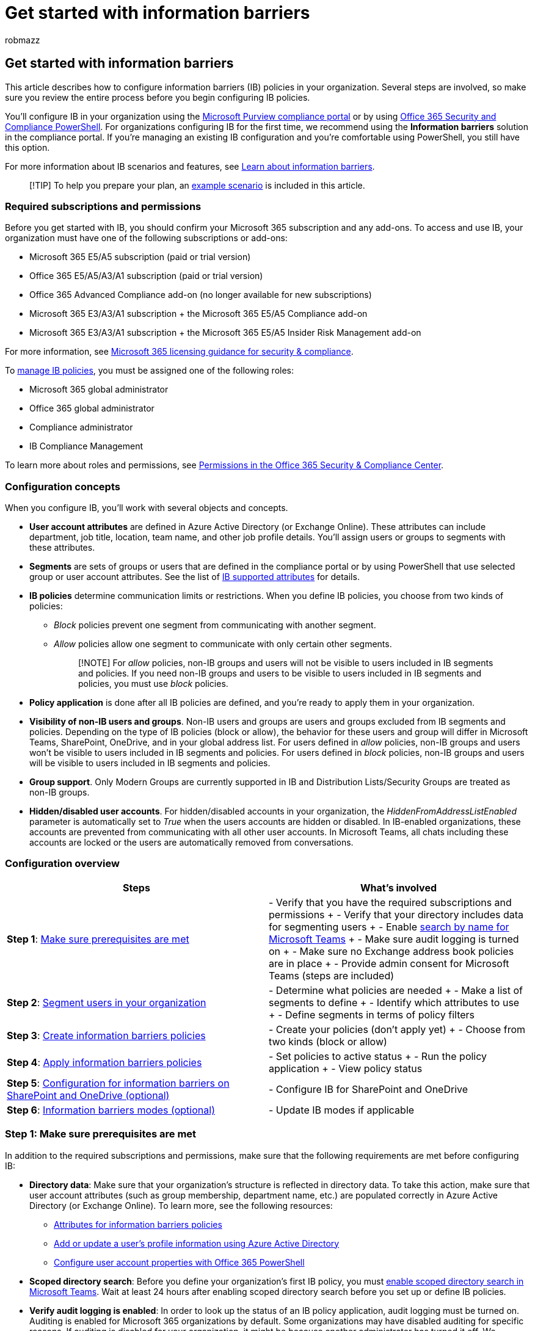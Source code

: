 = Get started with information barriers
:audience: ITPro
:author: robmazz
:description: Learn how to get started with information barriers in Microsoft Purview.
:f1.keywords: ["NOCSH"]
:keywords: Microsoft 365, Microsoft Purview, compliance, information barriers
:manager: laurawi
:ms.author: robmazz
:ms.collection: ["highpri", "tier2", "M365-security-compliance"]
:ms.custom: seo-marvel-apr2020
:ms.localizationpriority:
:ms.service: O365-seccomp
:ms.topic: article

== Get started with information barriers

This article describes how to configure information barriers (IB) policies in your organization.
Several steps are involved, so make sure you review the entire process before you begin configuring IB policies.

You'll configure IB in your organization using the https://compliance.microsoft.com[Microsoft Purview compliance portal] or by using link:/powershell/exchange/scc-powershell[Office 365 Security and Compliance PowerShell].
For organizations configuring IB for the first time, we recommend using the *Information barriers* solution in the compliance portal.
If you're managing an existing IB configuration and you're comfortable using PowerShell, you still have this option.

For more information about IB scenarios and features, see xref:information-barriers.adoc[Learn about information barriers].

____
[!TIP] To help you prepare your plan, an <<example-scenario-contosos-departments-segments-and-policies,example scenario>> is included in this article.
____

=== Required subscriptions and permissions

Before you get started with IB, you should confirm your Microsoft 365 subscription and any add-ons.
To access and use IB, your organization must have one of the following subscriptions or add-ons:

* Microsoft 365 E5/A5 subscription (paid or trial version)
* Office 365 E5/A5/A3/A1 subscription (paid or trial version)
* Office 365 Advanced Compliance add-on (no longer available for new subscriptions)
* Microsoft 365 E3/A3/A1 subscription + the Microsoft 365 E5/A5 Compliance add-on
* Microsoft 365 E3/A3/A1 subscription + the Microsoft 365 E5/A5 Insider Risk Management add-on

For more information, see link:/office365/servicedescriptions/microsoft-365-service-descriptions/microsoft-365-tenantlevel-services-licensing-guidance/microsoft-365-security-compliance-licensing-guidance#information-protection[Microsoft 365 licensing guidance for security & compliance].

To xref:information-barriers-policies.adoc[manage IB policies], you must be assigned one of the following roles:

* Microsoft 365 global administrator
* Office 365 global administrator
* Compliance administrator
* IB Compliance Management

To learn more about roles and permissions, see xref:../security/office-365-security/permissions-in-the-security-and-compliance-center.adoc[Permissions in the Office 365 Security & Compliance Center].

=== Configuration concepts

When you configure IB, you'll work with several objects and concepts.

* *User account attributes* are defined in Azure Active Directory (or Exchange Online).
These attributes can include department, job title, location, team name, and other job profile details.
You'll assign users or groups to segments with these attributes.
* *Segments* are sets of groups or users that are defined in the compliance portal or by using PowerShell that use selected group or user account attributes.
See the list of xref:information-barriers-attributes.adoc[IB supported attributes] for details.
* *IB policies* determine communication limits or restrictions.
When you define IB policies, you choose from two kinds of policies:
 ** _Block_ policies prevent one segment from communicating with another segment.
 ** _Allow_ policies allow one segment to communicate with only certain other segments.
+
____
[!NOTE] For _allow_ policies, non-IB groups and users will not be visible to users included in IB segments and policies.
If you need non-IB groups and users to be visible to users included in IB segments and policies, you must use _block_ policies.
____
* *Policy application* is done after all IB policies are defined, and you're ready to apply them in your organization.
* *Visibility of non-IB users and groups*.
Non-IB users and groups are users and groups excluded from IB segments and policies.
Depending on the type of IB policies (block or allow), the behavior for these users and group will differ in Microsoft Teams, SharePoint, OneDrive, and in your global address list.
For users defined in _allow_ policies, non-IB groups and users won't be visible to users included in IB segments and policies.
For users defined in _block_ policies, non-IB groups and users will be visible to users included in IB segments and policies.
* *Group support*.
Only Modern Groups are currently supported in IB and Distribution Lists/Security Groups are treated as non-IB groups.
* *Hidden/disabled user accounts*.
For hidden/disabled accounts in your organization, the _HiddenFromAddressListEnabled_ parameter is automatically set to _True_ when the users accounts are hidden or disabled.
In IB-enabled organizations, these accounts are prevented from communicating with all other user accounts.
In Microsoft Teams, all chats including these accounts are locked or the users are automatically removed from conversations.

=== Configuration overview

|===
| *Steps* | *What's involved*

| *Step 1*: <<step-1-make-sure-prerequisites-are-met,Make sure prerequisites are met>>
| - Verify that you have the required subscriptions and permissions + - Verify that your directory includes data for segmenting users + - Enable link:/microsoftteams/teams-scoped-directory-search[search by name for Microsoft Teams] + - Make sure audit logging is turned on + - Make sure no Exchange address book policies are in place + - Provide admin consent for Microsoft Teams (steps are included)

| *Step 2*: <<step-2-segment-users-in-your-organization,Segment users in your organization>>
| - Determine what policies are needed + - Make a list of segments to define + - Identify which attributes to use + - Define segments in terms of policy filters

| *Step 3*: <<step-3-create-ib-policies,Create information barriers policies>>
| - Create your policies (don't apply yet) + - Choose from two kinds (block or allow)

| *Step 4*: <<step-4-apply-ib-policies,Apply information barriers policies>>
| - Set policies to active status + - Run the policy application + - View policy status

| *Step 5*: <<step-5-configuration-for-information-barriers-on-sharepoint-and-onedrive,Configuration for information barriers on SharePoint and OneDrive (optional)>>
| - Configure IB for SharePoint and OneDrive

| *Step 6*: <<step-6-information-barriers-modes,Information barriers modes (optional)>>
| - Update IB modes if applicable
|===

=== Step 1: Make sure prerequisites are met

In addition to the required subscriptions and permissions, make sure that the following requirements are met before configuring IB:

* *Directory data*: Make sure that your organization's structure is reflected in directory data.
To take this action, make sure that user account attributes (such as group membership, department name, etc.) are populated correctly in Azure Active Directory (or Exchange Online).
To learn more, see the following resources:
 ** xref:information-barriers-attributes.adoc[Attributes for information barriers policies]
 ** link:/azure/active-directory/fundamentals/active-directory-users-profile-azure-portal[Add or update a user's profile information using Azure Active Directory]
 ** xref:../enterprise/configure-user-account-properties-with-microsoft-365-powershell.adoc[Configure user account properties with Office 365 PowerShell]
* *Scoped directory search*: Before you define your organization's first IB policy, you must link:/MicrosoftTeams/teams-scoped-directory-search[enable scoped directory search in Microsoft Teams].
Wait at least 24 hours after enabling scoped directory search before you set up or define IB policies.
* *Verify audit logging is enabled*: In order to look up the status of an IB policy application, audit logging must be turned on.
Auditing is enabled for Microsoft 365 organizations by default.
Some organizations may have disabled auditing for specific reasons.
If auditing is disabled for your organization, it might be because another administrator has turned it off.
We recommend confirming that it's OK to turn auditing back on when completing this step.
For more information, see xref:turn-audit-log-search-on-or-off.adoc[Turn the audit log search on or off].
* *Remove existing Exchange Online address book policies*: Before you define and apply IB policies, you must remove all existing Exchange Online address book policies in your organization.
IB policies are based on address book policies and existing ABPs policies aren't compatible with the ABPs created by IB.
To remove your existing address book policies, see link:/exchange/address-books/address-book-policies/remove-an-address-book-policy[Remove an address book policy in Exchange Online].
For more information about IB policies and Exchange Online, see link:information-barriers.md#information-barriers-and-exchange-online[Information barriers and Exchange Online].
* *Manage using PowerShell (optional)*: IB segments and policies can be defined and managed in Office 365 Security & Compliance PowerShell.
Although several examples are provided in this article, you'll need to be familiar with PowerShell cmdlets and parameters if you choose to use PowerShell to configure and manage IB segments and policies.
You'll also need the Azure Active Directory PowerShell module if you choose this configuration option.
 ** link:/powershell/exchange/connect-to-scc-powershell[Connect to Security & Compliance PowerShell]
 ** link:/powershell/azure/active-directory/install-adv2[Install Azure Active Directory PowerShell for Graph]
* *Admin consent for IB in Microsoft Teams*: When your IB policies are in place, they can remove non-IB compliance users from Groups (for example, Teams channels, which are based on groups).
This configuration helps ensure your organization remains compliant with policies and regulations.
Use the following procedure to enable IB policies to work as expected in Microsoft Teams.
 .. Prerequisite: link:/powershell/azure/active-directory/install-adv2[Install Azure Active Directory PowerShell for Graph].
 .. Run the following PowerShell cmdlets:
+
[,powershell]
----
Connect-AzureAD -Tenant "<yourtenantdomain.com>"  //for example: Connect-AzureAD -Tenant "Contoso.onmicrosoft.com"
$appId="bcf62038-e005-436d-b970-2a472f8c1982"
$sp=Get-AzureADServicePrincipal -Filter "appid eq '$($appid)'"
if ($sp -eq $null) { New-AzureADServicePrincipal -AppId $appId }
Start-Process  "https://login.microsoftonline.com/common/adminconsent?client_id=$appId"
----

 .. When prompted, sign in using your work or school account for Office 365.
 .. In the *Permissions requested* dialog box, review the information, and then choose *Accept*.

When all the prerequisites are met, proceed to the next step.

=== Step 2: Segment users in your organization

In this step, you'll determine what IB policies are needed, make a list of segments to define, and define your segments.
Defining segments doesn't affect users, it just sets the stage for IB policies to be defined and then applied.

==== Determine what policies are needed

Considering the needs of your organization, determine the groups within your organization who will need IB policies.
Ask yourself the following questions:

* Are there internal, legal, or industry regulations that require the restriction of communication and collaboration between groups and users in your organization?
* Are there any groups or users who should be prevented from communicating with another group of users?
* Are there any groups or users that should be allowed to communicate only with one or two other groups of users?

Think about the policies you need as belonging to one of two types:

* _Block_ policies prevent one group from communicating with another group.
* _Allow_ policies allow a group to communicate with only specific groups.

When you have your initial list of needed groups and policies, proceed to identify the segments you'll need for the IB policies.

==== Identify segments

In addition to your initial list of policies, make a list of segments for your organization.
Users who will be included in IB policies should belong to a segment.
Plan your segments carefully as a user can only be in one segment.
Each segment can have only one IB policy applied.

____
[!IMPORTANT] A user can only be in one segment.
____

Determine which attributes in your organization's directory data you'll use to define segments.
You can use _Department_, _MemberOf_, or any of the supported IB attributes.
Make sure that you have values in the attribute you select for users.
For more information, see the xref:information-barriers-attributes.adoc[supported attributes for IB].

____
[!IMPORTANT] *Before you proceed to the next section, make sure your directory data has values for attributes that you can use to define segments*.
If your directory data does not have values for the attributes you want to use, then the user accounts must be updated to include that information before you proceed with configuring IB.
To get help with this, see the following resources: + - xref:../enterprise/configure-user-account-properties-with-microsoft-365-powershell.adoc[Configure user account properties with Office 365 PowerShell] + - link:/azure/active-directory/fundamentals/active-directory-users-profile-azure-portal[Add or update a user's profile information using Azure Active Directory]
____

==== Define segments using the compliance portal

To define segments in the compliance portal, complete the following steps:

. Sign into the https://compliance.microsoft.com[compliance portal] using credentials for an admin account in your organization.
. In the compliance portal, select *Information barriers* > *Segments*.
. On the *Segments* page, select *New segment* to create and configure a new segment.
. On the *Name* page, enter a name for the segment.
You can't rename a segment once it's created.
. Select *Next*.
. On the *User group filter* page, select *Add* to configure the group and user attributes for the segment.
Choose an attribute for the segment from the list of available attributes.
. For the selected attribute, select either _Equal_ or _Not equal_ and then enter the value for the attribute.
For example, if you selected _Department_ as the attribute and _Equals_, you could enter _Marketing_ as the defined _Department_ for this segment condition.
You can add additional conditions for an attribute by selecting *Add condition*.
If you need to delete an attribute or attribute condition, select the delete icon for the attribute or condition.
. Add additional attributes as needed on the *User group filter* page, then select *Next*.
. On the *Review your settings* page, review the settings you've chosen for the segment and any suggestions or warnings for your selections.
Select *Edit* to change any of the segment attributes and conditions or select *Submit* to create the segment.
+
____
[!IMPORTANT] *Make sure that your segments do not overlap*.
Each user who will be affected by IB policies should belong to one (and only one) segment.
No user should belong to two or more segments.
See <<contosos-defined-segments,Example: Contoso's defined segments>> in this article for an example scenario.
____

==== Define segments using PowerShell

To define segments with PowerShell, complete the following steps:

. Use the *New-OrganizationSegment* cmdlet with the *UserGroupFilter* parameter that corresponds to the xref:information-barriers-attributes.adoc[attribute] you want to use.
+
|===
| Syntax | Example

| `New-OrganizationSegment -Name "segmentname" -UserGroupFilter "attribute -eq 'attributevalue'"`
| `New-OrganizationSegment -Name "HR" -UserGroupFilter "Department -eq 'HR'"` <p>In this example, a segment called _HR_ is defined using _HR_, a value in the _Department_ attribute.
The *-eq* portion of the cmdlet refers to "equals." (Alternately, you can use *-ne* to mean "not equals".
See <<using-equals-and-not-equals-in-powershell-segment-definitions,Using "equals" and "not equals" in segment definitions>>.)
|===
+
After you run each cmdlet, you should see a list of details about the new segment.
Details include the segment's type, who created or last modified it, and so on.

. Repeat this process for each segment you want to define.
+
____
[!IMPORTANT] *Make sure that your segments do not overlap*.
Each user who will be affected by IB policies should belong to one (and only one) segment.
No user should belong to two or more segments.
See <<contosos-defined-segments,Example: Contoso's defined segments>> in this article for an example scenario.
____

After you've defined your segments, proceed to <<step-3-create-ib-policies,Step 3: Create IB policies>>.

==== Using "equals" and "not equals" in PowerShell segment definitions

In the following example, we're configuring IB segments using PowerShell and defining a segment such that 'Department equals HR'.

|===
| Example | Note

| `New-OrganizationSegment -Name "HR" -UserGroupFilter "Department -eq 'HR'"`
| Notice that in this example, the segment definition includes an "equals" parameter denoted as *-eq*.
|===

You can also define segments using a "not equals" parameter, denoted as *-ne*, as shown in the following table:

|===
| Syntax | Example

| `New-OrganizationSegment -Name "NotSales" -UserGroupFilter "Department -ne 'Sales'"`
| In this example, we defined a segment called _NotSales_ that includes everyone who isn't in _Sales_.
The *-ne* portion of the cmdlet refers to "not equals".
|===

In addition to defining segments using "equals" or "not equals", you can define a segment using both "equals" and "not equals" parameters.
You can also define complex group filters using logical _AND_ and _OR_ operators.

|===
| Syntax | Example

| `New-OrganizationSegment -Name "LocalFTE" -UserGroupFilter "Location -eq 'Local'" -and "Position -ne 'Temporary'"`
| In this example, we defined a segment called _LocalFTE_ that includes users who are located locally and whose positions aren't listed as _Temporary_.

| `New-OrganizationSegment -Name "Segment1" -UserGroupFilter "MemberOf -eq 'group1@contoso.com'' -and MemberOf -ne 'group3@contoso.com'"`
| In this example, we defined a segment called _Segment1_ that includes users who are members of group1@contoso.com and not members of group3@contoso.com.

| `New-OrganizationSegment -Name "Segment2" -UserGroupFilter "MemberOf -eq 'group2@contoso.com' -or MemberOf -ne 'group3@contoso.com'"`
| In this example, we defined a segment called _Segment2_ that includes users who are members of group2@contoso.com and not members of group3@contoso.com.

| `New-OrganizationSegment -Name "Segment1and2" -UserGroupFilter "(MemberOf -eq 'group1@contoso.com' -or MemberOf -eq 'group2@contoso.com') -and MemberOf -ne 'group3@contoso.com'"`
| In this example, we defined a segment called _Segment1and2_ that includes users in group1@contoso.com and group2@contoso.com and not members of group3@contoso.com.
|===

____
[!TIP] If possible, use segment definitions that include "-eq" or "-ne".
Try not to define complex segment definitions.
____

=== Step 3: Create IB policies

When you create your IB policies, you'll determine whether you need to prevent communications between certain segments or limit communications to certain segments.
Ideally, you'll use the minimum number of IB policies to ensure your organization is compliant with internal, legal, and industry requirements.
You can use the compliance portal or PowerShell to create and apply IB policies.

____
[!TIP] For user experience consistency, we recommend using Block policies for most scenarios if possible.
____

With your list of user segments and the IB policies you want to define, select a scenario, and then follow the steps.

* <<scenario-1-block-communications-between-segments,Scenario 1: Block communications between segments>>
* <<scenario-2-allow-a-segment-to-communicate-only-with-one-other-segment,Scenario 2: Allow a segment to communicate only with one other segment>>

____
[!IMPORTANT] *Make sure that as you define policies, you do not assign more than one policy to a segment*.
For example, if you define one policy for a segment called _Sales_, do not define an additional policy for the _Sales_ segment.
+ In addition, as you define IB policies, make sure to set those policies to inactive status until you are ready to apply them.
Defining (or editing) policies does not affect users until those policies are set to active status and then applied.
____

==== Scenario 1: Block communications between segments

When you want to block segments from communicating with each other, you define two policies: one for each direction.
Each policy blocks communication in one direction only.

For example, suppose you want to block communications between Segment A and Segment B.
In this case, you'd define two policies:

* One policy preventing Segment A from communicating with Segment B
* A second policy to prevent Segment B from communicating with Segment A

===== Create policies using the compliance portal for Scenario 1

To define policies in the compliance portal, complete the following steps:

. Sign into the https://compliance.microsoft.com[compliance portal] using credentials for an admin account in your organization.
. In the compliance portal, select *Information barriers* > *Policies*.
. On the *Policies* page, select *Create policy* to create and configure a new IB policy.
. On the *Name* page, enter a name for the policy, then select *Next*.
. On the *Assigned segment* page, select *Choose segment*.
Use the search box to search for a segment by name or scroll to select the segment from the displayed list.
Select *Add* to add the selected segment to the policy.
You can only select one segment.
. Select *Next*.
. On the *Communication and collaboration* page, select the policy type in the *Communication and collaboration* field.
The policy options are either _Allowed_ or _Blocked_.
In this example scenario, _Blocked_ would be selected for the first policy.
+
____
[!IMPORTANT] The Allowed and Blocked status for segments can't be changed after creating a policy.
To change the status after you create a policy, you must delete the policy and create a new one.
____

. Select *Choose segment* to define the actions for the target segment.
You can assign more than one segment in this step.
For example, if you wanted to block users in a segment called _Sales_ from communicating with users in a segment called _Research_, you would have defined the _Sales_ segment in Step 5 and you would assign _Research_ in the *Choose segment* option in this step.
. Select *Next*.
. On the *Policy status* page, toggle the active policy status to *On*.
Select *Next* to continue.
. On the *Review your settings* page, review the settings you've chosen for the policy and any suggestions or warnings for your selections.
Select *Edit* to change any of the policy segments and status or select *Submit* to create the policy.

In this example, you would repeat the previous steps to create a second _Block_ policy to restrict to block users in a segment called _Research_ from communicating with users in a segment called _Sales_.
You would have defined the _Research_ segment in Step 5 and you would assign _Sales_ (or multiple segments) in the *Choose segment* option.

===== Create policies using PowerShell for Scenario 1

To define policies with PowerShell, complete the following steps:

. To define your first blocking policy, use the *New-InformationBarrierPolicy* cmdlet with the *SegmentsBlocked* parameter.
+
|===
| Syntax | Example

| `New-InformationBarrierPolicy -Name "policyname" -AssignedSegment "segment1name" -SegmentsBlocked "segment2name"`
| `New-InformationBarrierPolicy -Name "Sales-Research" -AssignedSegment "Sales" -SegmentsBlocked "Research" -State Inactive` <p> In this example, we defined a policy called _Sales-Research_ for a segment called _Sales_.
When active and applied, this policy prevents users in _Sales_ from communicating with users in a segment called _Research_.
|===

. To define your second blocking segment, use the *New-InformationBarrierPolicy* cmdlet with the *SegmentsBlocked* parameter again, this time with the segments reversed.
+
|===
| Example | Note

| `New-InformationBarrierPolicy -Name "Research-Sales" -AssignedSegment "Research" -SegmentsBlocked "Sales" -State Inactive`
| In this example, we defined a policy called _Research-Sales_ to prevent _Research_ from communicating with _Sales_.
|===

. Proceed to one of the following actions:
 ** (If needed) <<scenario-2-allow-a-segment-to-communicate-only-with-one-other-segment,Define a policy to allow a segment to communicate only with one other segment>>
 ** (After all your policies are defined) <<step-4-apply-ib-policies,Apply IB policies>>

==== Scenario 2: Allow a segment to communicate only with one other segment

When you want to allow a segment to communicate with only one other segment, you define only one policy for that segment.
The segment that is being communicated with doesn't require a similar directional policy (because they can communicate and collaborate with everyone by default).

===== Create a policy using the compliance portal for Scenario 2

To define policies in the compliance portal, complete the following steps:

. Sign into the https://compliance.microsoft.com[compliance portal] using credentials for an admin account in your organization.
. In the compliance portal, select *Information barriers* > *Policies*.
. On the *Policies* page, select *Create policy* to create and configure a new IB policy.
. On the *Name* page, enter a name for the policy, then select *Next*.
. On the *Assigned segment* page, select *Choose segment*.
Use the search box to search for a segment by name or scroll to select the segment from the displayed list.
Select *Add* to add the selected segment to the policy.
You can only select one segment.
. Select *Next*.
. On the *Communication and collaboration* page, select the policy type in the *Communication and collaboration* field.
The policy options are either _Allowed_ or _Blocked_.
In this example scenario, _Allowed_ would be selected for the policy.
+
____
[!IMPORTANT] The Allowed and Blocked status for segments can't be changed after creating a policy.
To change the status after you create a policy, you must delete the policy and create a new one.
____

. Select *Choose segment* to define the actions for the target segment.
You can assign more than one segment in this step.
For example, if you wanted to allow users in a segment called _Manufacturing_ to communicate with users in a segment called _HR_, you would have defined the _Manufacturing_ segment in Step 5 and you would assign _HR_ in the *Choose segment* option in this step.
. Select *Next*.
. On the *Policy status* page, toggle the active policy status to *On*.
Select *Next* to continue.
. On the *Review your settings* page, review the settings you've chosen for the policy and any suggestions or warnings for your selections.
Select *Edit* to change any of the policy segments and status or select *Submit* to create the policy.

===== Create a policy using PowerShell for Scenario 2

To define policies with PowerShell, complete the following steps:

. To allow one segment to communicate with only one other segment, use the *New-InformationBarrierPolicy* cmdlet with the *SegmentsAllowed* parameter.
+
|===
| Syntax | Example

| `New-InformationBarrierPolicy -Name "policyname" -AssignedSegment "segment1name" -SegmentsAllowed "segment2name","segment1name"`
| `New-InformationBarrierPolicy -Name "Manufacturing-HR" -AssignedSegment "Manufacturing" -SegmentsAllowed "HR","Manufacturing" -State Inactive` <p> In this example, we defined a policy called _Manufacturing-HR_ for a segment called _Manufacturing_.
When active and applied, this policy allows users in _Manufacturing_ to communicate only with users in a segment called _HR_.
In this case, _Manufacturing_ can't communicate with users who aren't part of _HR_.
|===
+
*If needed, you can specify multiple segments with this cmdlet, as shown in the following example.*
+
|===
| Syntax | Example

| `New-InformationBarrierPolicy -Name "policyname" -AssignedSegment "segment1name" -SegmentsAllowed "segment2name", "segment3name","segment1name"`
| `New-InformationBarrierPolicy -Name "Research-HRManufacturing" -AssignedSegment "Research" -SegmentsAllowed "HR","Manufacturing","Research" -State Inactive` <p> In this example, we defined a policy that allows the _Research_ segment to communicate with only _HR_ and _Manufacturing_.
|===
+
Repeat this step for each policy you want to define to allow specific segments to communicate with only certain other specific segments.

. Proceed to one of the following actions:
 ** (If needed) <<scenario-1-block-communications-between-segments,Define a policy to block communications between segments>>
 ** (After all your policies are defined) <<step-4-apply-ib-policies,Apply IB policies>>

=== Step 4: Apply IB policies

IB policies aren't in effect until you set them to active status and apply the policies.

==== Apply policies using the compliance portal

To apply policies in the compliance portal, complete the following steps:

. Sign into the https://compliance.microsoft.com[compliance portal] using credentials for an admin account in your organization.
. In the compliance portal, select *Information barriers* > *Policy application*.
. On the *Policies application* page, select *Apply all policies* to apply all IB policies in your organization.
+
____
[!NOTE] Allow 30 minutes for the system to start applying the policies.
The system applies policies user by user.
The system processes about 5,000 user accounts per hour.
____

==== Apply policies using PowerShell

To apply policies using PowerShell, complete the following steps:

. Use the *Get-InformationBarrierPolicy* cmdlet to see a list of policies that have been defined.
Note the status and identity (GUID) of each policy.
+
Syntax: `Get-InformationBarrierPolicy`

. To set a policy to active status, use the *Set-InformationBarrierPolicy* cmdlet with an *Identity* parameter, and the *State* parameter set to *Active*.
+
|===
| Syntax | Example

| `Set-InformationBarrierPolicy -Identity GUID -State Active`
| `Set-InformationBarrierPolicy -Identity 43c37853-ea10-4b90-a23d-ab8c93772471 -State Active` <p> In this example, we set an IB policy that has the GUID _43c37853-ea10-4b90-a23d-ab8c93772471_ to active status.
|===
+
Repeat this step as appropriate for each policy.

. When you have finished setting your IB policies to active status, use the *Start-InformationBarrierPoliciesApplication* cmdlet in Security & Compliance PowerShell.
+
Syntax: `Start-InformationBarrierPoliciesApplication`
+
After you run `Start-InformationBarrierPoliciesApplication`, allow 30 minutes for the system to start applying the policies.
The system applies policies user by user.
The system processes about 5,000 user accounts per hour.

==== View status of user accounts, segments, policies, or policy application

With PowerShell, you can view status of user accounts, segments, policies, and policy application, as listed in the following table.

|===
| To view this information | Take this action

| User accounts
| Use the *Get-InformationBarrierRecipientStatus* cmdlet with Identity parameters.
<p> Syntax: `Get-InformationBarrierRecipientStatus -Identity <value> -Identity2 <value>` <p> You can use any value that uniquely identifies each user, such as name, alias, distinguished name, canonical domain name, email address, or GUID.
<p> Example: `Get-InformationBarrierRecipientStatus -Identity meganb -Identity2 alexw` <p> In this example, we refer to two user accounts in Office 365: _meganb_ for _Megan_, and _alexw_ for _Alex_.
<p> (You can also use this cmdlet for a single user: `Get-InformationBarrierRecipientStatus -Identity <value>`) <p> This cmdlet returns information about users, such as attribute values and any IB policies that are applied.

| Segments
| Use the *Get-OrganizationSegment* cmdlet.<p> Syntax: `Get-OrganizationSegment` <p> This cmdlet will display a list of all segments defined for your organization.

| IB policies
| Use the *Get-InformationBarrierPolicy* cmdlet.
<p> Syntax: `Get-InformationBarrierPolicy` <p> This cmdlet will display a list of IB policies that were defined, and their status.

| The most recent IB policy application
| Use the *Get-InformationBarrierPoliciesApplicationStatus* cmdlet.
<p> Syntax: `Get-InformationBarrierPoliciesApplicationStatus`<p> This cmdlet will display information about whether policy application completed, failed, or is in progress.

| All IB policy applications
| Use `Get-InformationBarrierPoliciesApplicationStatus -All`<p> This cmdlet  will display information about whether policy application completed, failed, or is in progress.
|===

==== What if I need to remove or change policies?

Resources are available to help you manage your IB policies.

* To edit, stop, or remove IB policies, see xref:information-barriers-edit-segments-policies.adoc[Manage information barriers policies].
* If something goes wrong with IB, see link:/office365/troubleshoot/information-barriers/information-barriers-troubleshooting[Troubleshooting information barriers].

=== Step 5: Configuration for information barriers on SharePoint and OneDrive

If you're configuring IB for SharePoint and OneDrive, you'll need to enable IB on these services.
You'll also need to enable IB on these services if you're configuring IB for Microsoft Teams.
When a team is created in Microsoft Teams team, a SharePoint site is automatically created and associated with Microsoft Teams for the files experience.
IB policies aren't honored on this new SharePoint site and files by default.

To enable IB in SharePoint and OneDrive, follow the guidance and steps in the link:/sharepoint/information-barriers[Use information barriers with SharePoint] article.

=== Step 6: Information barriers modes

Modes can help strengthen access, sharing, and membership of a Microsoft 365 resource based on the resource's IB mode.
Modes are supported on Microsoft 365 Groups, Microsoft Teams, OneDrive, and SharePoint sites and are automatically enabled in your new or existing IB configuration.

The following IB modes are supported on Microsoft 365 resources:

|===
| *Mode* | *Description* | *Example*

| *Open*
| There aren't any IB policies or segments associated with the Microsoft 365 resource.
Anyone can be invited to be a member of the resource.
| A team site created for picnic event for your organization.

| *Owner Moderated (preview)*
| The IB policy of the Microsoft 365 resource is determined from the resource owner's IB policy.
The resource owners can invite any user to the resource based on their IB policies.
This mode is useful when your company wants to allow collaboration among incompatible segment users that are moderated by the owner.
Only the resource owner can add new members per their IB policy.
| The VP of HR wants to collaborate with the VPs of Sales and Research.
A new SharePoint site that is set with IB mode _Owner Moderated_ to add both Sales and Research segment users to the same site.
It's the responsibility of the owner to ensure appropriate members are added to the resource.

| *Implicit*
| The IB policy or segments of the Microsoft 365 resource is inherited from the resource members IB policy.
The owner can add members as long as they're compatible with the existing members of the resource.
This mode is the default IB mode for Microsoft Teams.
| The Sales segment user creates a Microsoft Teams team to collaborate with other compatible segments in the organization.

| *Explicit*
| The IB policy of the Microsoft 365 resource is per the segments associated with the resource.
The resource owner or SharePoint administrator has the ability to manage the segments on the resource.
| A site created only for Sales segment members to collaborate by associating the Sales segment with the site.

| *Mixed (preview)*
| Only applicable to OneDrive.
The IB policy of the OneDrive is per the segments associated with the OneDrive.
The resource owner or OneDrive administrator has the ability to manage the segments on the resource.
| A OneDrive created for Sales segment members to collaborate is allowed to be shared with unsegmented users.
|===

For more information about IB modes and how they're configured across services, see the following articles:

* link:/microsoftteams/information-barriers-in-teams[Information barriers modes and Microsoft Teams]
* link:/onedrive/information-barriers[Information barriers modes and OneDrive]
* link:/sharepoint/information-barriers[Information barriers modes and SharePoint]

=== Example scenario: Contoso's departments, segments, and policies

To see how an organization might approach defining segments and policies, consider the following example scenario.

==== Contoso's departments and plan

Contoso has five departments: _HR_, _Sales_, _Marketing_, _Research_, and _Manufacturing_.
In order to remain compliant with industry regulations, users in some departments aren't supposed to communicate with other departments, as listed in the following table:

|===
| *Segment* | *Can communicate with* | *Can't communicate with*

| HR
| Everyone
| (no restrictions)

| Sales
| HR, Marketing, Manufacturing
| Research

| Marketing
| Everyone
| (no restrictions)

| Research
| HR, Marketing, Manufacturing
| Sales

| Manufacturing
| HR, Marketing
| Anyone other than HR or Marketing
|===

For this structure, Contoso's plan includes three IB policies:

. An IB policy designed to prevent Sales from communicating with Research
. Another IB policy to prevent Research from communicating with Sales.
. An IB policy designed to allow Manufacturing to communicate with HR and Marketing only.

For this scenario, it's not necessary to define IB policies for _HR_ or _Marketing_.

==== Contoso's defined segments

Contoso will use the Department attribute in Azure Active Directory to define segments, as follows:

|===
| Department | Segment Definition

| HR
| `New-OrganizationSegment -Name "HR" -UserGroupFilter "Department -eq 'HR'"`

| Sales
| `New-OrganizationSegment -Name "Sales" -UserGroupFilter "Department -eq 'Sales'"`

| Marketing
| `New-OrganizationSegment -Name "Marketing" -UserGroupFilter "Department -eq 'Marketing'"`

| Research
| `New-OrganizationSegment -Name "Research" -UserGroupFilter "Department -eq 'Research'"`

| Manufacturing
| `New-OrganizationSegment -Name "Manufacturing" -UserGroupFilter "Department -eq 'Manufacturing'"`
|===

With the segments defined, Contoso proceeds to define the IB policies.

==== Contoso's IB policies

Contoso defines three IB policies, as described in the following table:

|===
| Policy | Policy Definition

| *Policy 1: Prevent Sales from communicating with Research*
| `New-InformationBarrierPolicy -Name "Sales-Research" -AssignedSegment "Sales" -SegmentsBlocked "Research" -State Inactive` <p> In this example, the IB policy is called _Sales-Research_.
When this policy is active and applied, it will help prevent users who are in the Sales segment from communicating with users in the Research segment.
This policy is a one-way policy;
it won't prevent Research from communicating with Sales.
For that, Policy 2 is needed.

| *Policy 2: Prevent Research from communicating with Sales*
| `New-InformationBarrierPolicy -Name "Research-Sales" -AssignedSegment "Research" -SegmentsBlocked "Sales" -State Inactive` <p> In this example, the IB policy is called _Research-Sales_.
When this policy is active and applied, it will help prevent users who are in the Research segment from communicating with users in the Sales segment.

| *Policy 3: Allow Manufacturing to communicate with HR and Marketing only*
| `New-InformationBarrierPolicy -Name "Manufacturing-HRMarketing" -AssignedSegment "Manufacturing" -SegmentsAllowed "HR","Marketing","Manufacturing" -State Inactive` <p> In this case, the IB policy is called _Manufacturing-HRMarketing_.
When this policy is active and applied, Manufacturing can communicate only with HR and Marketing.
HR and Marketing aren't restricted from communicating with other segments.
|===

With segments and policies defined, Contoso applies the policies by running the *Start-InformationBarrierPoliciesApplication* cmdlet.

When the cmdlet finishes, Contoso is compliant with industry requirements.

=== Resources

* xref:information-barriers.adoc[Learn about information barriers]
* link:/MicrosoftTeams/information-barriers-in-teams[Learn more about information barriers in Microsoft Teams]
* link:/sharepoint/information-barriers[Learn more about information barriers in SharePoint Online]
* link:/onedrive/information-barriers[Learn more about information barriers in OneDrive]
